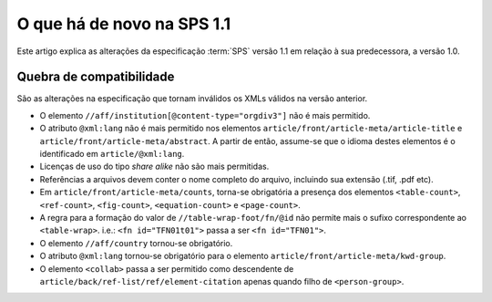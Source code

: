 O que há de novo na SPS 1.1
===========================

Este artigo explica as alterações da especificação :term:`SPS` versão 1.1 em 
relação à sua predecessora, a versão 1.0. 


Quebra de compatibilidade
-------------------------

São as alterações na especificação que tornam inválidos os XMLs válidos na
versão anterior.

* O elemento ``//aff/institution[@content-type="orgdiv3"]`` não é mais permitido.
* O atributo ``@xml:lang`` não é mais permitido nos elementos 
  ``article/front/article-meta/article-title`` e ``article/front/article-meta/abstract``. 
  A partir de então, assume-se que o idioma destes elementos é o 
  identificado em ``article/@xml:lang``.
* Licenças de uso do tipo *share alike* não são mais permitidas.
* Referências a arquivos devem conter o nome completo do arquivo, incluindo 
  sua extensão (.tif, .pdf etc).
* Em ``article/front/article-meta/counts``, torna-se obrigatória a presença dos 
  elementos ``<table-count>``, ``<ref-count>``, ``<fig-count>``, 
  ``<equation-count>`` e ``<page-count>``.
* A regra para a formação do valor de ``//table-wrap-foot/fn/@id`` não permite
  mais o sufixo correspondente ao ``<table-wrap>``. i.e.: ``<fn id="TFN01t01">`` 
  passa a ser ``<fn id="TFN01">``.
* O elemento ``//aff/country`` tornou-se obrigatório.
* O atributo ``@xml:lang`` tornou-se obrigatório para o elemento 
  ``article/front/article-meta/kwd-group``.
* O elemento ``<collab>`` passa a ser permitido como descendente de 
  ``article/back/ref-list/ref/element-citation`` apenas quando filho de 
  ``<person-group>``.


